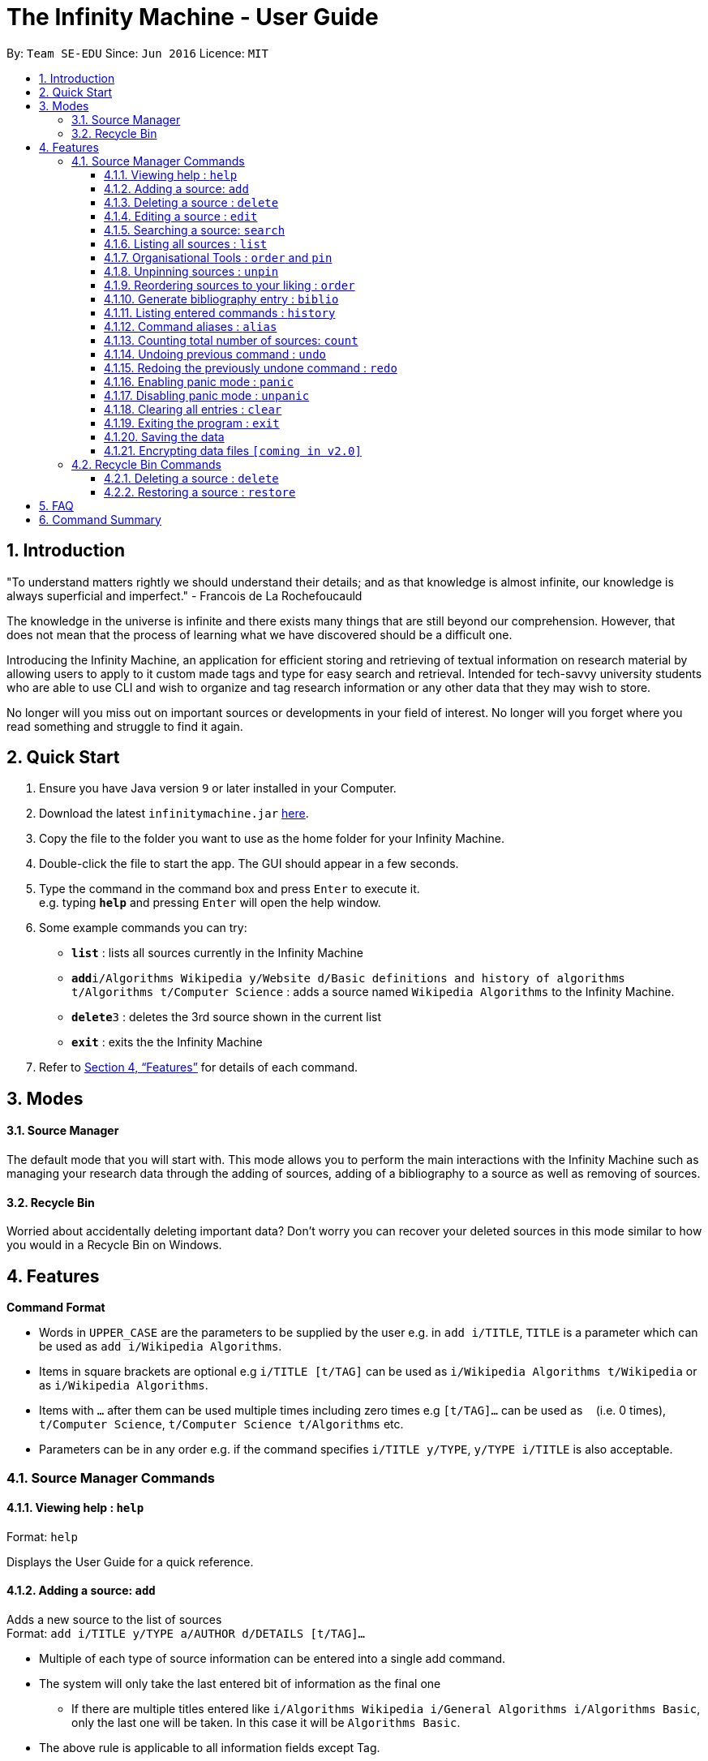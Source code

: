 = The Infinity Machine - User Guide
:site-section: UserGuide
:toc:
:toclevels: 3
:toc-title:
:toc-placement: preamble
:sectnums:
:imagesDir: images
:stylesDir: stylesheets
:xrefstyle: full
:experimental:
ifdef::env-github[]
:tip-caption: :bulb:
:note-caption: :information_source:
endif::[]
:repoURL: https://github.com/CS2103-AY1819S2-W13-3/main

By: `Team SE-EDU`      Since: `Jun 2016`      Licence: `MIT`

== Introduction

"To understand matters rightly we should understand their details; and as that knowledge is almost infinite, our knowledge is always superficial and imperfect." - Francois de La Rochefoucauld

The knowledge in the universe is infinite and there exists many things that are still beyond our comprehension. However, that does not mean that the process of learning what we have discovered should be a difficult one.

Introducing the Infinity Machine, an application for efficient storing and retrieving of textual information on research material by allowing users to apply to it custom made tags and type for easy search and retrieval. Intended for tech-savvy university students who are able to use CLI and wish to organize and tag research information or any other data that they may wish to store.

No longer will you miss out on important sources or developments in your field of interest.  No longer will you forget where you read something and struggle to find it again.

== Quick Start

.  Ensure you have Java version `9` or later installed in your Computer.
.  Download the latest `infinitymachine.jar` link:{repoURL}/releases[here].
.  Copy the file to the folder you want to use as the home folder for your Infinity Machine.
.  Double-click the file to start the app. The GUI should appear in a few seconds.
.  Type the command in the command box and press kbd:[Enter] to execute it. +
e.g. typing *`help`* and pressing kbd:[Enter] will open the help window.
.  Some example commands you can try:

* *`list`* : lists all sources currently in the Infinity Machine
* **`add`**`i/Algorithms Wikipedia y/Website d/Basic definitions and history of algorithms t/Algorithms t/Computer Science` : adds a source named `Wikipedia Algorithms` to the Infinity Machine.
* **`delete`**`3` : deletes the 3rd source shown in the current list
* *`exit`* : exits the the Infinity Machine

.  Refer to <<Features>> for details of each command.

== Modes

==== Source Manager

The default mode that you will start with. This mode allows you to perform the main interactions with the Infinity Machine
such as managing your research data through the adding of sources, adding of a bibliography to a source as well as removing of sources.

==== Recycle Bin

Worried about accidentally deleting important data? Don't worry you can recover your deleted sources in this mode
similar to how you would in a Recycle Bin on Windows.

[[Features]]
== Features

====
*Command Format*

* Words in `UPPER_CASE` are the parameters to be supplied by the user e.g. in `add i/TITLE`, `TITLE` is a parameter which can be used as `add i/Wikipedia Algorithms`.
* Items in square brackets are optional e.g `i/TITLE [t/TAG]` can be used as `i/Wikipedia Algorithms t/Wikipedia` or as `i/Wikipedia Algorithms`.
* Items with `…`​ after them can be used multiple times including zero times e.g `[t/TAG]...` can be used as `{nbsp}` (i.e. 0 times), `t/Computer Science`, `t/Computer Science t/Algorithms` etc.
* Parameters can be in any order e.g. if the command specifies `i/TITLE y/TYPE`, `y/TYPE i/TITLE` is also acceptable.
====

=== Source Manager Commands

==== Viewing help : `help`

Format: `help`

Displays the User Guide for a quick reference.

==== Adding a source: `add`

Adds a new source to the list of sources +
Format: `add i/TITLE y/TYPE a/AUTHOR d/DETAILS [t/TAG]...`

****
* Multiple of each type of source information can be entered into a single add command.
* The system will only take the last entered bit of information as the final one
** If there are multiple titles entered like `i/Algorithms Wikipedia i/General Algorithms i/Algorithms Basic`, only the last one will be taken. In this case it will be `Algorithms Basic`.
* The above rule is applicable to all information fields except Tag.
****

[NOTE]
=====
The entry fields for the various source information have the following limitations:

* TITLE
** A mantatory field.
** Cannot have special characters but can include numbers and spaces.

* TYPE
** A mantatory field.
** Cannot have special characters but can include numbers and spaces.

* AUTHOR
** A mantatory field.
** No limitation on the characters to be entered.

* DETAIL
** A mantatory field.
** No limitation on the characters to be entered.

* TAG
** An optional field.
** Cannot have special characters but can include numbers and spaces.
** Can have any number including 0.
=====

Examples:

* `add i/Algorithms Wikipedia y/Website a/Jason Mills d/Basic definitions and history of algorithms t/Algorithm t/Wikipedia`
* `add i/Artificial Intelligence IEEE y/Journal Article a/Yueyang d/introductory facts on artificial intelligence t/Science Journal t/AI`


==== Deleting a source : `delete`

Deletes the specified source. +
Format: `delete INDEX`

****
* Deletes the source at the specified `INDEX`.
* The index refers to the index number shown in the displayed source list.
* The index *must be a positive integer* 1, 2, 3, ...
* Deleted source is added to Recycle Bin mode.
* If source to delete is already in the Recycle Bin, it will be permanently deleted.
****

Examples:

* `list` +
`delete 2` +
Deletes the 2nd source in the database.
* `search algorithms` +
`delete 1` +
Deletes the 1st source in the results of the `search` command.
* `add i/Wikipedia Algorithms y/Website a/Tom Show d/Basic definitions of algorithms t/Algorithms t/Introduction` +
`delete 1` +
`add i/Wikipedia Algorithms y/Website a/Tom Show d/Basic definitions of algorithms t/Algorithms t/Introduction` +
`delete 1` +
Permanently deletes the 1st source that is exactly the same source as the source that was previously deleted.


==== Editing a source : `edit`

Edits an existing source in the database. +
Format: `edit INDEX [i/TITLE] [y/TYPE] [a/AUTHOR] [d/DETAILS] [t/TAG]...`

[NOTE]
=====
The maximum possible index that will be processed by the system is limited to the largest positive value for a 32-bit signed binary integer.

Any number larger than 2,147,483,647 will not be parsed as an integer and will be rejected.
=====

****
* Edits the source at the specified `INDEX`. The index refers to the index number shown in the displayed source list. The index *must be a positive integer* 1, 2, 3, ...
* At least one of the optional fields must be provided.
* For the editing of tags, any existing tags to be kept must be re-entered.
* If the existing tags are `Algorithm` and `Wikipedia` and the user wants to keep only `Algorithm`, they must enter the command `edit 1 t/Algorithm`.
* Entering just `t/` without any thing after that will simply delete all tags for that entry.
****

[NOTE]
=====
The entry fields for the various source information have the following limitations:

* TITLE
** A mantatory field.
** Cannot have special characters but can include numbers and spaces.

* TYPE
** A mantatory field.
** Cannot have special characters but can include numbers and spaces.

* AUTHOR
** A mantatory field.
** No limitation on the characters to be entered.

* DETAIL
** A mantatory field.
** No limitation on the characters to be entered.

* TAG
** An optional field.
** Cannot have special characters but can include numbers and spaces.
** Can have any number including 0.
=====

Examples:

* `edit 2 i/Photosynthesis Wikipedia t/Photosynthesis t/Biology` +
Edits the 2nd source, changing the title and tags of the source to be `Photosynthesis Wikipedia` and `Photosynthesis, Biology` respectively.
* `edit 3 y/Journal a/Gerard DuGalle` +
Edits the 3rd source, changing the type and author of the source to be `Journal` and `Gerard DuGalle` respectively.
* `edit 5 t/` +
Edits the 5th source and clears all its existing tags.

// tag::search[]

==== Searching a source: `search`

Searches for entries amongst the list of sources. +
Able to search by title, type, detail and tags as specified by the CLI prefixes.
Able to perform substring matching. Able to implement autocorrect by searching for _'similar'_ strings,
where similarity is defined by a pre-set Levenshtein distance.

Finds all entries with a (case insensitive) field value that contains the value as specified by the user. +
Searches with multiple arguments are taken as conjunction searches, i.e all those sources
that satisfy all the keyword values are shown (logical `and` operation).
Enables substring matching for a more powerful retrieval of sources. Also able
to take in multiple arguments of each prefix and search
in conjunction such as all those fields are matched with the corresponding fields of the resulting sources.
Similar fields are also shown, allowing for room should the user have made a typing mistake, or the user meant something
else, or the user just wants to see other related sources with similar field values.
If any seemingly unwanted results are displayed after a search command is executed, it should not be seen as a bug and this is
the intended behaviour because of the reasons and rationale explained above or in the Developer Guide.
Rest assured, the intended results will never be missed out.

Format: `search [i/TITLE] [y/TYPE] [d/DETAILS] [t/TAG]...`

****
* The search is case insensitive. e.g `hans` will match `Hans`
* The search implements substring matching. e.g. `algo` will match algorithm, algorithms, algo trading, etc.
* There can have any number of tags but minimally 1 (just `search` results in error. To enumerate all entries, check out `list` command instead)
* There can be multiple tags with same prefix and the result must satisfy all, eg. `search i/algo i/data` will result in `data struc. and algorithms`
because it is a super-string of both the entered field values.
* Closely related strings are matched even if the value is not exactly same, implemented using
edit distance of the two strings.
* Search implemented as a logical AND. eg. `search i/algorithm y/website` results in all those sources
that have title `algorithm` AND type `website`
****

Examples:

* `search i/Algorithms` +
Returns the source(s) with the title `algorithms`
* `search i/wiki y/web d/intelligence t/ML` +
Returns any source(s) having tags `ML` and having the word `intelligence` somewhere in their content
(detail) and having a type of `website` or `web series`.
* `search i/data i/algo` +
Returns the source(s) with both substrings 'data' and 'algo' included in them.
* `search y/wesbite`
Returns the source(s) of type 'website' [and other similar strings, if any]
// end::search[]
// tag::list[]

==== Listing all sources : `list`

Displays a list of sources currently in the database, filtering by number and position depending on the [optional] parameters passed. +
Takes 1 or 2 optional argument which are used to list only the top/bottom N sources or the sources between N and M (included) indices respectively. +
With one parameter passed, a positive N lists top N sources from the top, a negative N lists top N sources from the bottom [bottom N sources]. +
With two parameters, the range must have both N and M as positive indices and N must not be smaller than M. +
None of the values can ever be 0. The listing feature is always relative to the original list of the entire database.

Format: `list [N] [M]`
where argument N and M in [ ] are optional [either enter none, N, or (N and M)]

The four main formats and their usages are described below:

===== list: (no arguments)
When no arguments are passed to `list`, it works same way as in the original AB4 logic, listing *all* the sources in the entire database with all their title, type, author, detail and tag values.
The sources are unfiltered and listed in entirety, with indexes 1, 2.. so on.

Example: `list` +
Lists all the sources indexed from 1 onwards with all their details.

===== list N: (one positive argument)
When one positive integer is passed to `list`, it lists the first N sources from the top, again listing all their title, type, author, detail and tag values.
Top N sources are listed with respect to the original source database list with indexes 1, 2 ... till N.

Example: `list 5` +
Lists top 5 sources from the entire database indexed from 1, 2 .. 5 with all their details.

===== list -N: (one negative argument)
When one negative integer is passed to `list`, it lists the last N resources from the top or first N sources from the bottom, again listing all their title, type, author, detail and tag values.
Bottom N sources are listed with respect to the original source database list with indexes 1, 2 ... till N.

Example: `list -5` +
Lists the last 5 sources from the entire database indexed from 1, 2 .. 5 with all their details.

===== list N, M: (two positive arguments)
When two positive integers are passed to `list`, it lists the sources between N and M (included) from the top, again listing all their title, type, author, detail and tag values.
N to M sources are listed with respect to the original source database list with indexes 1, 2 ... till (M-N+1).

Example: `list 6, 9` +
Lists the 4 sources from index 6 to 9 from the entire database list, indexed from 1, 2 .. till 4 with all their details.

****
* More than 2 parameters passed will be ignored, and the first two will be tested for the fourth case of range(N,M) listing.
* In single parameter, the integer can be positive or negative but not 0.
* In two parameter, the two integers must both be positive, with second greater than or equal to the first (both non-zero).
* Any number of spaces in between the number is accepted, they are trimed away and integers are used to determine the list command type.
* Tags, Details, Type are also displayed along with the sources
****

// end::list[]

==== Organisational Tools : `order` and `pin`
The Infinity Machine offers users functionality that allows them to customise the way their sources are ordered and displayed to their liking.

Pinned sources are saved between sessions, allowing users to retain whatever edits they have made.

===== Pinning important sources : `pin`
Marks a source as pinned and moves it to the top of the list where it will remain.

Format: `pin INDEX`

[NOTE]
=====
The maximum possible index that will be processed by the system is limited to the largest positive value for a 32-bit signed binary integer.

Any number larger than 2,147,483,647 will not be parsed as an integer and will be rejected.
=====

****
* The `INDEX` refers to the index number shown in the displayed source list.
* The `INDEX` *must be a positive integer* 1, 2, 3, ...
* The specified source to be pinned will move up and replace the source at the first position, pushing all sources after that down by 1 position.
****

[NOTE]
=====
You can delete a pinned source with no issue by entering the `delete` command followed by the index of the pinned source.

However, do note that deleting a pinned source will remove the source from the list.
=====

Examples:

* `pin 4` +
Marks source number 4 as pinned and moves it to the top of the list.

==== Unpinning sources : `unpin`
Reverts a pinned source back to its unpinned state, moving the source down to the first position of an unpinned source in the event there are pinned sources after the source to be unpinned.

Format: `unpin INDEX`

[NOTE]
=====
The maximum possible index that will be processed by the system is limited to the largest positive value for a 32-bit signed binary integer.

Any number larger than 2,147,483,647 will not be parsed as an integer and will be rejected.
=====

****
* The `INDEX` refers to the index number shown in the displayed source list.
* The `INDEX` *must be a positive integer* 1, 2, 3, ...
* The specified source to be unpinned will be moved down to the position of the first unpinned source if there are pinned sources after the source to be unpinned.
* If the source to be unpinned is the only or the last pinned source, then its position does not change.
****

[WARNING]
Pinning and unpinning a source is not considered an undoable command and therefore will not be undone or redone with the `undo` or `redo` commands respectively.

Examples:

* `unpin 4` +
Reverts source 4, which was originally pinned, to its unpinned state and moves it down to the first unpinned source's position.

==== Reordering sources to your liking : `order`
Moves the specified source from one position to another as defined by the user.

Format: `order ORIGINAL_INDEX NEW_INDEX`

[NOTE]
====
The maximum possible index that will be processed by the system is limited to the largest positive value for a 32-bit signed binary integer.

Any number larger than 2,147,483,647 will not be parsed as an integer and will be rejected.
====

****
* Obtains the source at the specified `ORIGINAL_INDEX` and moves it to the `NEW_INDEX`.
* The indexes refers to the index numbers shown in the displayed source list.
* The indexes *must be positive integers* 1, 2, 3, ...
* The specified source will replace the original source at that index.
** If the souce was shifted forward, sources before the `NEW_INDEX` will be shifted back and the source designated by `ORIGINAL_INDEX` will take the position of `NEW_INDEX`.
** If the souce was shifted backwards, sources after the `NEW_INDEX` will be shifted forward and the source designated by `ORIGINAL_INDEX` will take the position of `NEW_INDEX`.
****

[WARNING]
You cannot swap a source that is pinned or swap a source to the location of a pinned source.

Examples:

* `order 1 4` +
Moves the source located at index 1 to index 4.

* `order 1 6` +
If there are only 6 sources in the database, the command moves the source located at index 1 to last position in the list.

==== Generate bibliography entry : `biblio`

Generates an bibliographical entry from the source at the specified. +
Format: `biblio FORMAT INDEX`

****
* Generates a bibliographical entry of the appropriate style from the source at the specified `INDEX`.
* The format must be APA or MLA
* The index refers to the index number shown in the displayed source list.
* The index *must be a positive integer* 1, 2, 3, ...
****

==== Listing entered commands : `history`

Lists all the commands that you have entered in reverse chronological order. +
Format: `history`

// tag::alias[]
==== Command aliases : `alias`
Note: Aliases do not work in recycle-bin mode.

===== Creating an alias: `alias`
Allows the user to create aliases create aliases for commands. +
Format: `alias COMMAND ALIAS`

Examples:

* `alias count c` (`c` is now a valid pseudo-command that works exactly like `count`)
* `alias invalid i` (`i` is now an invalid pseudo-command that works exactly like `invalid`)

The user is responsible for ensuring that he is creating aliases for valid commands.
The successful creation of an alias does not provide any guarantee of the validity of the associated command.

If the user attempts to add an alias that has already been added, the old one will be overwritten. For example:

* `alias count c`
* `alias invalid c`

`c` is now an alias for the invalid command `invalid`.

The command may not be another alias. The alias may not be a command.

* `alias count ct` (`ct` is now an alias for `count`)
* `alias ct c` (this is invalid because `ct` is another alias)
* `alias count list` (this is invalid because `list` is a command)

The alias must be syntatically valid. A valid syntax may only contain alphabets.

* `alias list l` (valid)
* `alias count ct` (valid)
* `alias clear $` (invalid)

===== Removing an alias: `alias-rm`
Allows the user to remove previously-defined aliases. +
Format: `alias-rm ALIAS`

Examples:

* `alias count c` (`c` is now an alias for `count`)
* `alias-rm c` (`c` is no longer an alias for `count`)

If the user attempts to remove a non-existent alias, nothing happens.
`alias-rm` only guarantees that after it is performed, the alias argument does not exist.

===== Listing all aliases: `alias-ls`
Lists all defined aliases and their associated commands. +
Format: `alias-ls`

===== Clearing all aliases: `alias-clear`
Clears all defined aliases and their associaetd commands. +
Format: `alias-clear`

===== Alias persistence
Aliases are persistent across usage sessions.
When an alias is created or removed, this is recorded to disk.
No action is required on the user's part.
// end::alias[]

==== Counting total number of sources: `count`

Counts and returns the total number of source entries retrieved. +
Format: `count`

Examples:

* `count` +
Result: `Total number of source(s): 6` +
Counts the total number of sources retrieved from the database.

// tag::undoredo[]
==== Undoing previous command : `undo`

Allows the user to reverse the last performed undoable action. +
Format: `undo`

[NOTE]
=====
Undoable commands: those commands that modify the source's content (`add`, `delete`, `edit` and `clear`).
=====

Examples:

* `delete Algorithms` +
`list` +
`undo` (reverses the `delete Algorithms` command) +

* `select 1` +
`list` +
`undo` +
The `undo` command fails as there are no undoable commands executed previously.

* `delete 1` +
`clear` +
`undo` (reverses the `clear` command) +
`undo` (reverses the `delete 1` command) +

==== Redoing the previously undone command : `redo`

Allows user to redo the last performed action. +
Format: `redo`

Examples:

* `delete 1` +
`undo` (reverses the `delete 1` command) +
`redo` (reapplies the `delete 1` command) +

* `delete 1` +
`redo` +
The `redo` command fails as there are no `undo` commands executed previously.

* `delete 1` +
`clear` +
`undo` (reverses the `clear` command) +
`undo` (reverses the `delete 1` command) +
`redo` (reapplies the `delete 1` command) +
`redo` (reapplies the `clear` command) +
// end::undoredo[]

// tag::panic[]
==== Enabling panic mode : `panic`

Allows the user to temporarily hide data. +
Format: `panic`

Research data may be sensitive.
Panic mode is a privacy-focused feature that swaps out the user's data store with an empty dummy data store.

When it is enabled, the application window replaces the original list of sources with an empty list.
This change is reflected on disk too; the JSON file of sources is replaced by an empty dummy file that tracks the dummy data store.
The original data store exists only in memory, until panic mode is disabled.
This feature protects user data against spying, both from shoulder-surfing and more sophisticated spyware that may be monitoring the user's disk.

In panic mode, the dummy data store behaves exactly like a real one.
Therefore, all commands (e.g. add, remove, etc.) operate on the dummy data store (and the dummy JSON file), **without affecting the actual data store.** After exiting panic mode, all data created while in panic mode will be purged permanently. Therefore, dummy data created in panic mode will not persist between panic mode sessions.

[NOTE]
=====
If the user exits the application in panic mode (using the `exit` command), the application automatically restores the user's original data from memory and saves it to disk before exiting, to prevent permanent data loss.

However, if the application is closed directly **while in panic mode**, **permanent data loss** will occur.
=====
// end::panic[]

// tag::unpanic[]
==== Disabling panic mode : `unpanic`

Restores the user's original data. +
Format: `unpanic`

This reverses the effect of panic mode by restoring the user's original data.
The restorated is reflected on the disk too; the JSON file is reset to its original state and will now track the original data store.
// end::unpanic[]

==== Clearing all entries : `clear`

Clears all entries from the source manager. +
Format: `clear`

==== Exiting the program : `exit`

Exits the program. +
Format: `exit`

==== Saving the data

Address book data are saved in the hard disk automatically after any command that changes the data. +

There is no need to save manually.

// tag::dataencryption[]
==== Encrypting data files `[coming in v2.0]`

Research materials can be very sensitive and private especially for high profile researchers. The Infinity Machine hopes to be able to help researchers by encrypting their data for only authorised viewers to access.

Will allow users to generate simple encryption keys which will help keep their research materials secure.
// end::dataencryption[]

[[RecycleBin]]
=== Recycle Bin Commands

====
Note that Recycle Bin only support the following commands necessary to manage the deletion and restoration of a source.
====

// tag::recyclebindelete[]
==== Deleting a source : `delete`

Deletes the specified source permanently. +
Format: `delete INDEX`

****
* Deletes the source at the specified `INDEX`.
* The index refers to the index number shown in the displayed source list.
* The index *must be a positive integer* 1, 2, 3, ...
* Deleted source is added to Recycle Bin mode.
* If source to delete is already in the Recycle Bin, it will be permanently deleted.
****

Examples:

* `list` +
`delete 2` +
Deletes the 2nd source in the database.
* `search algorithms` +
`delete 1` +
Deletes the 1st source in the results of the `search` command.
* `add i/Wikipedia Algorithms y/Website a/Tom Show d/Basic definitions of algorithms t/Algorithms t/Introduction` +
`delete 1` +
`add i/Wikipedia Algorithms y/Website a/Tom Show d/Basic definitions of algorithms t/Algorithms t/Introduction` +
`delete 1` +
Permanently deletes the 1st source that is exactly the same source as the source that was previously deleted.
// end::recyclebindelete[]

// tag::restore[]
==== Restoring a source : `restore`

Restores the specified source from Recycle Bin back to Source Manager. +
Format: `restore INDEX`

****
* Restores the source at the specified `INDEX`.
* The index refers to the index number shown in the displayed source list.
* The index *must be a positive integer* 1, 2, 3, ...
* Restored source is added back to Source Manager mode.
* If source to restore already exists in the Source Manager, an error message advising the removing of the source will be thrown.
****

Examples:

* `delete 1` +
`recycle-bin` +
`restore 1` +
1. Delete 1st source in the source manager database +
2. use recycle-bin to switch to Recycle Bin mode +
3. restores the 2nd source in the recycle bin database.
* `add i/Wikipedia Algorithms y/Website a/Tom Show d/Basic definitions of algorithms t/Algorithms t/Introduction` +
`delete 1` +
`add i/Wikipedia Algorithms y/Website a/Tom Show d/Basic definitions of algorithms t/Algorithms t/Introduction` +
`recycle-bin` +
`restore 1` +
1. Add a source
2. Delete the source
3. Add the same source
4. Switch to Recycle Bin
5. Restore the deleted source
6. An error message is thrown advising the removing of the source since it already exists in the source manager database.
// end::restore[]

== FAQ

*Q*: How do I transfer my data to another Computer? +
*A*: Install the app in the other computer and overwrite the empty data file it creates with the file that contains the data of your previous Infinity Machine folder.

== Command Summary

* *Add* `add i/TITLE y/TYPE d/DETAILS [t/TAG]...` +
e.g. `add i/Artificial Intelligence IEEE y/Journal Article a/Hugh Johnson d/Landmark paper on perils of artificial intelligence t/Science Journal t/AI`
* *Clear* : `clear`
* *Delete* : `delete INDEX` +
e.g. `delete 3`
* *Restore* : `restore INDEX` +
e.g. `restore 3`
* *Edit* : `edit INDEX i/TITLE y/TYPE d/DETAILS [t/TAG]...` +
e.g. `edit 2 i/Photosynthesis Wikipedia t/Photosynthesis t/Biology`
* *Search* : `search [i/TITLE] [y/TYPE] [d/DETAILS] [t/TAG]...` +
e.g. `search i/algorithm y/journal`
* *List* : `list [N]`
* *Pin* : `pin INDEX` +
e.g. `pin 3`
* *Unpin* : `unpin INDEX` +
e.g. `unpin 3`
* *Custom Order* : `order ORIGINAL_INDEX NEW_INDEX` +
e.g. `order 3 5`
* *Help* : `help`
  * *Biblio* : `biblio FORMAT INDEX` +
  e.g. `biblio APA 1`
* *History* : `history`
* *Adding an alias* : `alias COMMAND ALIAS` +
e.g. `alias list ls`
* *Removing an alias* : `alias-rm ALIAS` +
e.g. `alias-rm ls`
* *Listing all aliases* : `alias-ls`
* *Clearing all aliases* : `alias-clear`
* *Undo* : `undo`
* *Redo* : `redo`
* *Panic* : `panic`
* *Unpanic* : `unpanic`
